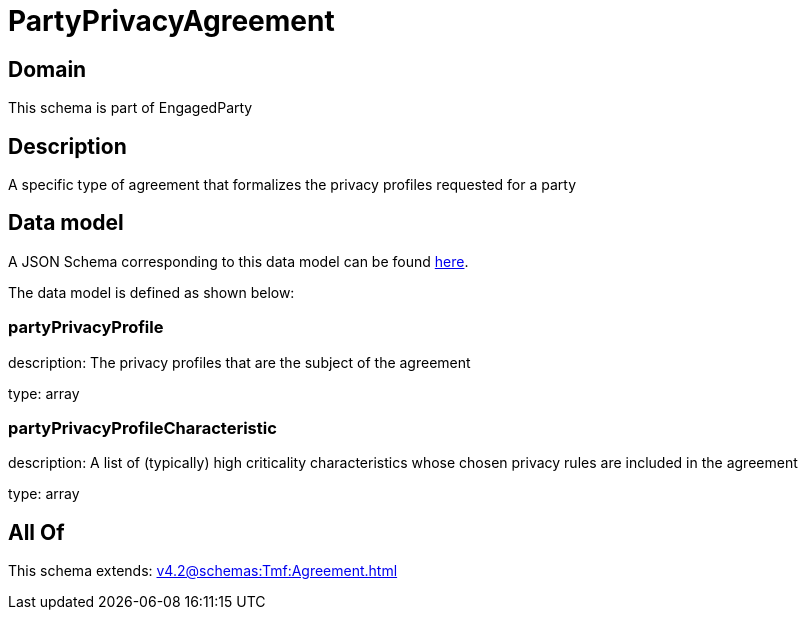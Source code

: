 = PartyPrivacyAgreement

[#domain]
== Domain

This schema is part of EngagedParty

[#description]
== Description

A specific type of agreement that formalizes the privacy profiles requested for a party


[#data_model]
== Data model

A JSON Schema corresponding to this data model can be found https://tmforum.org[here].

The data model is defined as shown below:


=== partyPrivacyProfile
description: The privacy profiles that are the subject of the agreement

type: array


=== partyPrivacyProfileCharacteristic
description: A list of (typically) high criticality characteristics whose chosen privacy rules are included in the agreement

type: array


[#all_of]
== All Of

This schema extends: xref:v4.2@schemas:Tmf:Agreement.adoc[]
